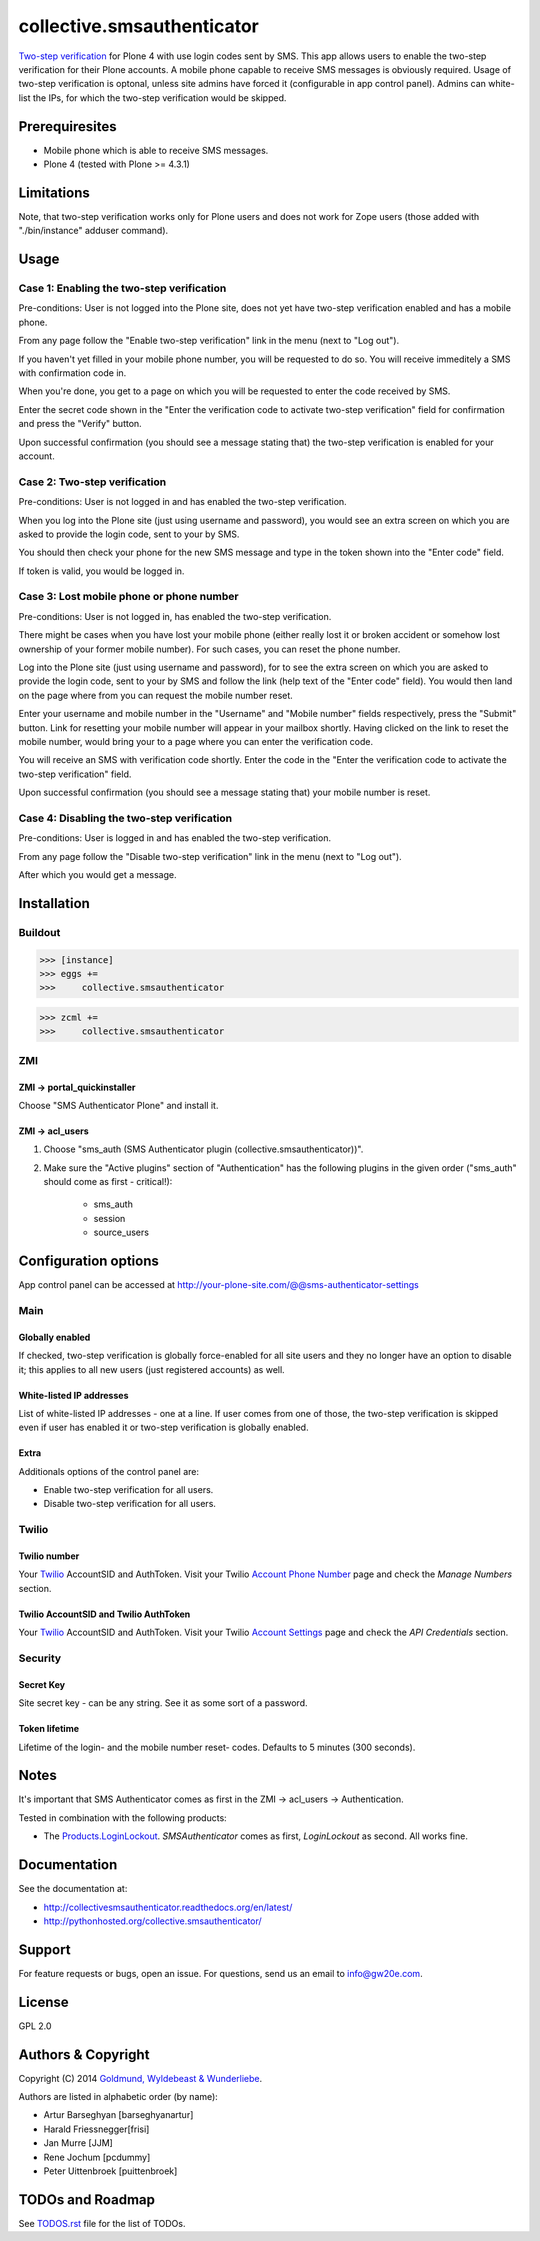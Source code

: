 ===========================
collective.smsauthenticator
===========================
`Two-step verification <http://en.wikipedia.org/wiki/Two-step_verification>`_
for Plone 4 with use login codes sent by SMS. This app allows users to enable
the two-step verification for their Plone accounts. A mobile phone capable to
receive SMS messages is obviously required. Usage of two-step verification is
optonal, unless site admins have forced it (configurable in app control panel).
Admins can white-list the IPs, for which the two-step verification would be
skipped.

Prerequiresites
===============
- Mobile phone which is able to receive SMS messages.
- Plone 4 (tested with Plone >= 4.3.1)

Limitations
===========
Note, that two-step verification works only for Plone users and does not work
for Zope users (those added with "./bin/instance" adduser command).

Usage
=====
Case 1: Enabling the two-step verification
------------------------------------------
Pre-conditions: User is not logged into the Plone site, does not yet have
two-step verification enabled and has a mobile phone.

From any page follow the "Enable two-step verification" link in the menu (next
to "Log out").

.. image:: _static/01_menu_enable.png
    :align: center

If you haven't yet filled in your mobile phone number, you will be requested to
do so. You will receive immeditely a SMS with confirmation code in.

.. image:: _static/02_setup_mobile_number.png
    :align: center

When you're done, you get to a page on which you will be requested to enter the
code received by SMS.

.. image:: _static/03_confirm_mobile_number_and_complete_two_step_verification_setup.png
    :align: center

Enter the secret code shown in the "Enter the verification code to activate
two-step verification" field for confirmation and press the "Verify" button.

Upon successful confirmation (you should see a message stating that) the
two-step verification is enabled for your account.

.. image:: _static/04_enable_two_step_verification_confirmation_message.png
    :align: center

Case 2: Two-step verification
-----------------------------
Pre-conditions: User is not logged in and has enabled the two-step verification.

When you log into the Plone site (just using username and password), you would
see an extra screen on which you are asked to provide the login code, sent to
your by SMS.

.. image:: _static/05_login_code_form.png
    :align: center

You should then check your phone for the new SMS message and type in the token
shown into the "Enter code" field.

If token is valid, you would be logged in.

Case 3: Lost mobile phone or phone number
-----------------------------------------
Pre-conditions: User is not logged in, has enabled the two-step verification.

There might be cases when you have lost your mobile phone (either really lost
it or broken accident or somehow lost ownership of your former mobile number).
For such cases, you can reset the phone number.

Log into the Plone site (just using username and password), for to see the extra
screen on which you are asked to provide the login code, sent to your by SMS
and follow the link (help text of the "Enter code" field). You would then land
on the page where from you can request the mobile number reset.

Enter your username and mobile number in the "Username" and "Mobile number"
fields respectively, press the "Submit" button. Link for resetting your mobile
number will appear in your mailbox shortly. Having clicked on the link to reset
the mobile number, would bring your to a page where you can enter the
verification code.

.. image:: _static/06_request_to_reset_mobile_number.png
    :align: center

You will receive an SMS with verification code shortly. Enter the code in the
"Enter the verification code to activate the two-step verification" field.


.. image:: _static/07_confirm_mobile_number_reset.png
    :align: center

Upon successful confirmation (you should see a message stating that) your
mobile number is reset.

.. image:: _static/08_mobile_number_reset_confirmation_message.png
    :align: center

Case 4: Disabling the two-step verification
-------------------------------------------
Pre-conditions: User is logged in and has enabled the two-step verification.

From any page follow the "Disable two-step verification" link in the menu (next
to "Log out").

.. image:: _static/09_menu_disable.png
    :align: center

After which you would get a message.

.. image:: _static/10_disable_two_step_verification_confirmation_message.png
    :align: center

Installation
============
Buildout
--------
>>> [instance]
>>> eggs +=
>>>     collective.smsauthenticator

>>> zcml +=
>>>     collective.smsauthenticator

ZMI
---
ZMI -> portal_quickinstaller
~~~~~~~~~~~~~~~~~~~~~~~~~~~~
Choose "SMS Authenticator Plone" and install it.

ZMI -> acl_users
~~~~~~~~~~~~~~~~
1. Choose "sms_auth (SMS Authenticator plugin (collective.smsauthenticator))".

2. Make sure the "Active plugins" section of "Authentication" has the following
   plugins in the given order ("sms_auth" should come as first - critical!):

    - sms_auth
    - session
    - source_users

Configuration options
=====================
App control panel can be accessed at
http://your-plone-site.com/@@sms-authenticator-settings

Main
----

.. image:: _static/11_control_panel_tab_main.png
    :align: center

Globally enabled
~~~~~~~~~~~~~~~~
If checked, two-step verification is globally force-enabled for all site users
and they no longer have an option to disable it; this applies to all new users
(just registered accounts) as well.

White-listed IP addresses
~~~~~~~~~~~~~~~~~~~~~~~~~
List of white-listed IP addresses - one at a line. If user comes from one of
those, the two-step verification is skipped even if user has enabled it or
two-step verification is globally enabled.

Extra
~~~~~
Additionals options of the control panel are:

- Enable two-step verification for all users.
- Disable two-step verification for all users.

Twilio
------

.. image:: _static/12_control_panel_tab_twilio.png
    :align: center

Twilio number
~~~~~~~~~~~~~
Your `Twilio <https://www.twilio.com/>`_ AccountSID and AuthToken. Visit your
Twilio `Account Phone Number
<https://www.twilio.com/user/account/phone-numbers/incoming>`_ page and check
the `Manage Numbers` section.

Twilio AccountSID and Twilio AuthToken
~~~~~~~~~~~~~~~~~~~~~~~~~~~~~~~~~~~~~~
Your `Twilio <https://www.twilio.com/>`_ AccountSID and AuthToken. Visit your
Twilio `Account Settings <https://www.twilio.com/user/account/settings>`_ page
and check the `API Credentials` section.

Security
--------

.. image:: _static/13_control_panel_tab_security.png
    :align: center

Secret Key
~~~~~~~~~~
Site secret key - can be any string. See it as some sort of a password.

Token lifetime
~~~~~~~~~~~~~~
Lifetime of the login- and the mobile number reset- codes. Defaults to 5
minutes (300 seconds).

Notes
=====
It's important that SMS Authenticator comes as first in the
ZMI -> acl_users -> Authentication.

Tested in combination with the following products:

- The `Products.LoginLockout
  <https://pypi.python.org/pypi/Products.LoginLockout>`_.
  `SMSAuthenticator` comes as first, `LoginLockout` as second. All works fine.

Documentation
=============
See the documentation at:

- http://collectivesmsauthenticator.readthedocs.org/en/latest/
- http://pythonhosted.org/collective.smsauthenticator/

Support
=======
For feature requests or bugs, open an issue. For questions, send us an email to
info@gw20e.com.

License
=======
GPL 2.0

Authors & Copyright
===================
Copyright (C) 2014 `Goldmund, Wyldebeast & Wunderliebe <http://www.goldmund-wyldebeast-wunderliebe.nl/>`_.

Authors are listed in alphabetic order (by name):

- Artur Barseghyan [barseghyanartur]
- Harald Friessnegger[frisi]
- Jan Murre [JJM]
- Rene Jochum [pcdummy]
- Peter Uittenbroek [puittenbroek]

TODOs and Roadmap
=================
See `TODOS.rst <https://raw.github.com/collective/collective.smsauthenticator/master/TODOS.rst>`_
file for the list of TODOs.

